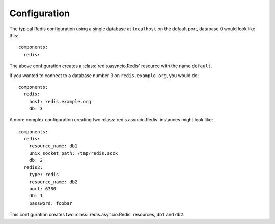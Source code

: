 Configuration
-------------

.. highlight:: yaml

The typical Redis configuration using a single database at ``localhost`` on the default
port, database 0 would look like this::

    components:
      redis:

The above configuration creates a :class:`redis.asyncio.Redis` resource with the name
``default``.

If you wanted to connect to a database number 3 on ``redis.example.org``, you would do::

    components:
      redis:
        host: redis.example.org
        db: 3

A more complex configuration creating two :class:`redis.asyncio.Redis` instances might
look like::

    components:
      redis:
        resource_name: db1
        unix_socket_path: /tmp/redis.sock
        db: 2
      redis2:
        type: redis
        resource_name: db2
        port: 6380
        db: 1
        password: foobar

This configuration creates two :class:`redis.asyncio.Redis` resources, ``db1`` and
``db2``.
